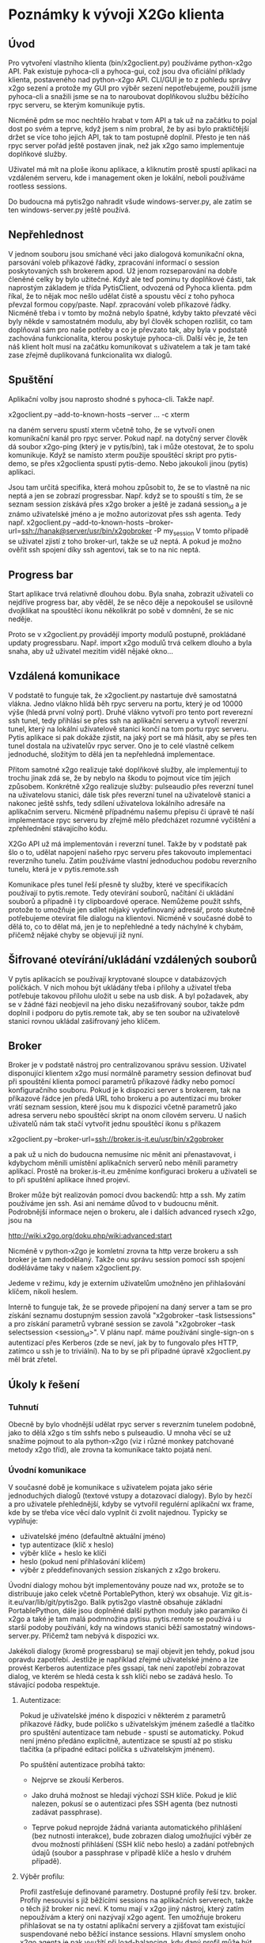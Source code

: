 * Poznámky k vývoji X2Go klienta

** Úvod

Pro vytvoření vlastního klienta (bin/x2goclient.py) používáme python-x2go API.
Pak existuje pyhoca-cli a pyhoca-gui, což jsou dva oficiální příklady klienta,
postaveného nad python-x2go API.  CLI/GUI je to z pohledu správy x2go sezení a
protože my GUI pro výběr sezení nepotřebujeme, použili jsme pyhoca-cli a
snažili jsme se na to naroubovat doplňkovou službu běžícího rpyc serveru, se
kterým komunikuje pytis.

Nicméně pdm se moc nechtělo hrabat v tom API a tak už na začátku to pojal dost
po svém a teprve, když jsem s ním probral, že by asi bylo praktičtější držet se
více toho jejich API, tak to tam postupně doplnil.  Přesto je ten náš rpyc
server pořád ještě postaven jinak, než jak x2go samo implementuje doplňkové
služby.

Uživatel má mít na ploše ikonu aplikace, a kliknutím prostě spustí aplikaci na
vzdáleném serveru, kde i management oken je lokální, neboli používáme rootless
sessions.

Do budoucna má pytis2go nahradit všude windows-server.py, ale zatím se ten
windows-server.py ještě používá.

** Nepřehlednost

V jednom souboru jsou smíchané věci jako dialogová komunikační okna, parsování
voleb příkazové řádky, zpracování informací o session poskytovaných ssh
brokerem apod.  Už jenom rozseparování na dobře členěné celky by bylo užitečné.
Když ale teď pominu ty doplňkové části, tak naprostým základem je třída
PytisClient, odvozená od Pyhoca klienta.  pdm říkal, že to nějak moc nešlo
udělat čistě a spoustu věcí z toho pyhoca převzal formou copy/paste.
Např. zpracování voleb příkazové řádky.  Nicméně třeba i v tomto by možná
nebylo špatné, kdyby takto převzaté věci byly někde v samostatném modulu, aby
byl člověk schopen rozlišit, co tam doplňoval sám pro naše potřeby a co je
převzato tak, aby byla v podstatě zachována funkcionalita, kterou poskytuje
pyhoca-cli.  Další věc je, že ten náš klient holt musí na začátku komunikovat s
uživatelem a tak je tam také zase zřejmě duplikovaná funkcionalita wx dialogů.

** Spuštění

Aplikační volby jsou naprosto shodné s pyhoca-cli.  Takže např.

x2goclient.py --add-to-known-hosts --server ... -c xterm

na daném serveru spustí xterm včetně toho, že se vytvoří onen komunikační kanál
pro rpyc server.  Pokud např. na dotyčný server člověk dá soubor x2go-ping
(který je v pytis/bin), tak i může otestovat, že to spolu komunikuje.  Když se
namísto xterm použije spouštěcí skript pro pytis-demo, se přes x2goclienta
spustí pytis-demo.  Nebo jakoukoli jinou (pytis) aplikaci.

Jsou tam určitá specifika, která mohou způsobit to, že se to vlastně na nic
neptá a jen se zobrazí progressbar.  Např. když se to spouští s tím, že se
seznam session získává přes x2go broker a ještě je zadaná session_id a je známo
uživatelské jméno a je možno autorizovat přes ssh agenta.  Tedy např.
x2goclient.py --add-to-known-hosts
--broker-url=ssh://hanak@server/usr/bin/x2gobroker -P my_session V tomto
případě se uživatel zjistí z toho broker-url, takže se už neptá.  A pokud je
možno ověřit ssh spojení díky ssh agentovi, tak se to na nic neptá.

** Progress bar

Start aplikace trvá relativně dlouhou dobu.  Byla snaha, zobrazit uživateli co
nejdříve progress bar, aby věděl, že se něco děje a nepokoušel se usilovně
dvojklikat na spouštěcí ikonu několikrát po sobě v domnění, že se nic neděje.

Proto se v x2goclient.py provádějí importy modulů postupně, prokládané updaty
progressbaru.  Např. import x2go modulů trvá celkem dlouho a byla snaha, aby už
uživatel mezitím viděl nějaké okno...

** Vzdálená komunikace

V podstatě to funguje tak, že x2goclient.py nastartuje dvě samostatná
vlákna. Jedno vlákno hlídá běh rpyc serveru na portu, který je od 10000 výše
(hledá první volný port). Druhé vlákno vytvoří pro tento port reverezní ssh
tunel, tedy přihlásí se přes ssh na aplikační serveru a vytvoří reverzní tunel,
který na lokální uživatelově stanici končí na tom portu rpyc serveru.  Pytis
aplikace si pak dokáže zjistit, na jaký port se má hlásit, aby se přes ten
tunel dostala na uživatelův rpyc server.  Ono je to celé vlastně celkem
jednoduché, složitým to dělá jen ta nepřehledná implementace.

Přitom samotné x2go realizuje také doplňkové služby, ale implementují to
trochu jinak zdá se, že by nebylo na škodu to pojmout více tím jejich způsobem.
Konkrétně x2go realizuje služby: pulseaudio přes reverzní tunel na uživatelovu
stanici, dále tisk přes reverzní tunel na uživatelově stanici a nakonec ještě
sshfs, tedy sdílení uživatelova lokálního adresáře na aplikačním serveru.
Nicméně případnému našemu přepisu či úpravě té naší implementace rpyc serveru
by zřejmě mělo předcházet rozumné vyčištění a zpřehlednění stávajícího kódu.

X2Go API už má implementován i reverzní tunel.  Takže by v podstatě pak šlo o
to, udělat napojení našeho rpyc serveru přes takovouto implementaci reverzního
tunelu.  Zatím používáme vlastní jednoduchou podobu reverzního tunelu, která je
v pytis.remote.ssh

Komunikace přes tunel řeší přesně ty služby, které ve specifikacích používají
to pytis.remote. Tedy otevírání souborů, načítání či ukládání souborů a
případně i ty clipboardové operace.  Nemůžeme použít sshfs, protože to umožňuje
jen sdílet nějaký vydefinovaný adresář, proto skutečně potřebujeme otevírat
file dialogu na klientovi.  Nicméně v současné době to dělá to, co to dělat má,
jen je to nepřehledné a tedy náchylné k chybám, přičemž nějaké chyby se
objevují již nyní.

** Šifrované otevírání/ukládání vzdálených souborů

V pytis aplikacích se používají kryptované sloupce v databázových políčkách. V
nich mohou být ukládány třeba i přílohy a uživatel třeba potřebuje takovou
přílohu uložit u sebe na usb disk.  A byl požadavek, aby se v žádné fázi
neobjevil na jeho disku nezašifrovaný soubor, takže pdm doplnil i podporu do
pytis.remote tak, aby se ten soubor na uživatelově stanici rovnou ukládal
zašifrovaný jeho klíčem.

** Broker

Broker je v podstatě nástroj pro centralizovanou správu session.  Uživatel
disponující klientem x2go musí normálně parametry session definovat buď při
spouštění klienta pomocí parametrů příkazové řádky nebo pomocí konfiguračního
souboru. Pokud je k dispozici server s brokerem, tak na příkazové řádce jen
předá URL toho brokeru a po autentizaci mu broker vrátí seznam session, které
jsou mu k dispozici včetně parametrů jako adresa serveru nebo spouštěcí skript
na onom cílovém serveru.  U našich uživatelů nám tak stačí vytvořit jednu
spouštěcí ikonu s příkazem

x2goclient.py --broker-url=ssh://broker.is-it.eu/usr/bin/x2gobroker

a pak už u nich do budoucna nemusíme nic měnit ani přenastavovat, i kdybychom
měnili umístění aplikačních serverů nebo měnili parametry aplikací.  Prostě na
broker.is-it.eu změníme konfiguraci brokeru a uživateli se to při spuštění
aplikace ihned projeví.

Broker může být realizován pomocí dvou backendů: http a ssh.  My zatím
používáme jen ssh.  Asi ani nemáme důvod to v budoucnu měnit.  Podrobnější
informace nejen o brokeru, ale i dalších advanced rysech x2go, jsou na

http://wiki.x2go.org/doku.php/wiki:advanced:start

Nicméně v python-x2go je komletní zrovna ta http verze brokeru a ssh broker je
tam nedodělaný. Takže onu správu session pomocí ssh spojení doděláváme taky v
našem x2goclient.py.

Jedeme v režimu, kdy je externím uživatelům umožněno jen přihlašování klíčem,
nikoli heslem.

Interně to funguje tak, že se provede připojení na daný server a tam se pro
získání seznamu dostupným session zavolá "x2gobroker --task listsessions" a pro
získání parametrů vybrané session se zavolá "x2gobroker --task selectsession
<session_id>".  V plánu např. máme používání single-sign-on s autentizací přes
Kerberos (zde se neví, jak by to fungovalo přes HTTP, zatímco u ssh je to
triviální).  Na to by se při případné úpravě x2goclient.py měl brát zřetel.

** Úkoly k řešení

*** Tuhnutí

Obecně by bylo vhodnější udělat rpyc server s reverzním tunelem podobně, jako
to dělá x2go s tím sshfs nebo s pulseaudio.  U mnoha věcí se už snažíme pojmout
to ala python-x2go (viz i různé monkey patchované metody x2go tříd), ale zrovna
ta komunikace takto pojatá není.

*** Úvodní komunikace

V současné době je komunikace s uživatelem pojata jako série jednoduchých
dialogů (textové vstupy a dotazovací dialogy).  Bylo by hezčí a pro uživatele
přehlednější, kdyby se vytvořil regulérní aplikační wx frame, kde by se třeba
více věcí dalo vyplnit či zvolit najednou.  Typicky se vyplňuje:

- uživatelské jméno (defaultně aktuální jméno)
- typ autentizace (klíč x heslo)
- výběr klíče + heslo ke klíči
- heslo (pokud není přihlašování klíčem)
- výběr z předdefinovaných session získaných z x2go brokeru.
  
Úvodní dialogy mohou být implementovány pouze nad wx, protože se to distribuuje
jako celek včetně PortablePython, který wx obsahuje.  Viz
git.is-it.eu/var/lib/git/pytis2go.  Balík pytis2go vlastně obsahuje základní
PortablePython, dále jsou doplněné další python moduly jako paramiko či x2go a
také je tam malá podmnožina pytisu.  pytis.remote se používá i u starší podoby
používání, kdy na windows stanici běží samostatný windows-server.py. Přičemž
tam nebývá k dispozici wx.

Jakékoli dialogy (kromě progressbaru) se mají objevit jen tehdy, pokud jsou
opravdu zapotřebí.  Jestliže je například zřejmé uživatelské jméno a lze
provést Kerberos autentizace přes gssapi, tak není zapotřebí zobrazovat dialog,
ve kterém se hledá cesta k ssh klíči nebo se zadává heslo.  To stávající podoba
respektuje.  

**** Autentizace:

Pokud je uživatelské jméno k dispozici v některém z parametrů příkazové řádky,
bude políčko s uživatelským jménem zašedlé a tlačítko pro spuštění autentizace
tam nebude - spustí se automaticky.  Pokud není jméno předáno explicitně,
autentizace se spustí až po stisku tlačítka (a případné editaci políčka s
uživatelským jménem).

Po spuštění autentizace probíhá takto:

- Nejprve se zkouší Kerberos.

- Jako druhá možnost se hledají výchozí SSH klíče.  Pokud je klíč nalezen,
  pokusí se o autentizaci přes SSH agenta (bez nutnosti zadávat passphrase).

- Teprve pokud neprojde žádná varianta automatického přihlášení (bez nutnosti
  interakce), bude zobrazen dialog umožňující výběr ze dvou možností
  přihlášení (SSH klíč nebo heslo) a zadání potřebných údajů (soubor a
  passphrase v případě klíče a heslo v druhém případě).

**** Výběr profilu:

Profil zastřešuje definované parametry.  Dostupné profily řeší tzv. broker.
Profily nesouvisí s již běžícími sessions na aplikačních serverech, takže o
těch již broker nic neví.  K tomu mají v x2go jiný nástroj, který zatím
nepoužívám a který oni nazývají x2go agent.  Ten umožňuje brokeru přihlašovat
se na ty ostatní aplikační servery a zjišťovat tam existující suspendované nebo
běžící instance sessions.  Hlavní smyslem onoho x2go agenta je pak využítí při
load-balancing, kdy daný profil může být spuštěn na více aplikačních serverech
a broker pak zjišťuje, který je momentálně nejvhodnější.  Ale tím se zatím
nezabýváme.  My ten broker zatím využíváme jen pro centralizovanou správu
aplikací a jejich parametrů, protože pak se u uživatele nemusí vůbec nic
nastavovat.

Parametr "--task listsesions" v x2gobroker, v podstatě vypisuje seznam profilů.
Parametr "--task selectsession --sid <profile_id>" vybírá profil.

Když se do x2goclient předá --broker-url a k tomu ještě "-P <profile_id>", tak
se z brokeru zjišťují jen parametry daného profilu.  Tedy seznam dostupných
profilů se nezjišťuje.

**** Výběr session:

Když je znám profil, zjišťuje se jestli existují suspendované sessions s daným
profile_id.  Pokud existují, tak se zobrazí jejich seznam a umožní se buď
některou suspendovanou session obnovit nebo ukončit nebo nastartovat zcela
novou.

Když si uživatel vybere session, měl by mít možnost také zaškrtnout, zda pro ní
chce vytvořit zástupce na ploše.  Pokud již daný zástupce existuje, měl by být
checkbox neaktivní (a zaškrtnutý?).
